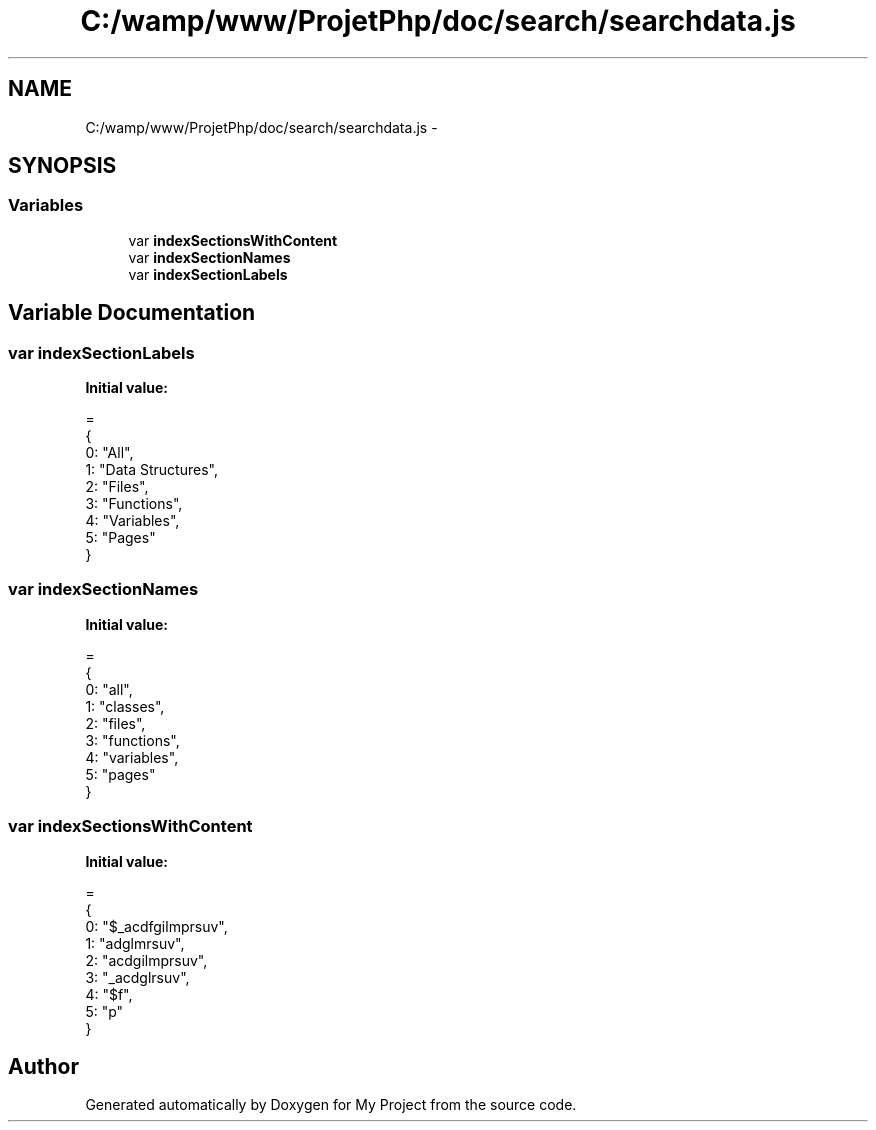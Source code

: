 .TH "C:/wamp/www/ProjetPhp/doc/search/searchdata.js" 3 "Sun May 8 2016" "My Project" \" -*- nroff -*-
.ad l
.nh
.SH NAME
C:/wamp/www/ProjetPhp/doc/search/searchdata.js \- 
.SH SYNOPSIS
.br
.PP
.SS "Variables"

.in +1c
.ti -1c
.RI "var \fBindexSectionsWithContent\fP"
.br
.ti -1c
.RI "var \fBindexSectionNames\fP"
.br
.ti -1c
.RI "var \fBindexSectionLabels\fP"
.br
.in -1c
.SH "Variable Documentation"
.PP 
.SS "var indexSectionLabels"
\fBInitial value:\fP
.PP
.nf
=
{
  0: "All",
  1: "Data Structures",
  2: "Files",
  3: "Functions",
  4: "Variables",
  5: "Pages"
}
.fi
.SS "var indexSectionNames"
\fBInitial value:\fP
.PP
.nf
=
{
  0: "all",
  1: "classes",
  2: "files",
  3: "functions",
  4: "variables",
  5: "pages"
}
.fi
.SS "var indexSectionsWithContent"
\fBInitial value:\fP
.PP
.nf
=
{
  0: "$_acdfgilmprsuv",
  1: "adglmrsuv",
  2: "acdgilmprsuv",
  3: "_acdglrsuv",
  4: "$f",
  5: "p"
}
.fi
.SH "Author"
.PP 
Generated automatically by Doxygen for My Project from the source code\&.

